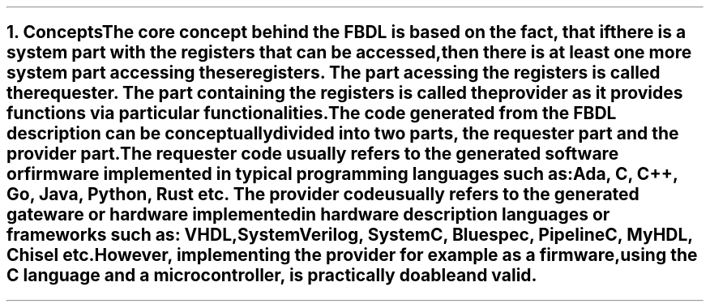 .bp
.NH
.XN Concepts
.LP
The core concept behind the FBDL is based on the fact, that if there is a system part with the registers that can be accessed, then there is at least one more system part accessing these registers.
The part acessing the registers is called the
.I requester .
The part containing the registers is called the
.I provider
as it provides functions via particular functionalities.
.LP
The code generated from the FBDL description can be conceptually divided into two parts, the requester part and the provider part.
The requester code usually refers to the generated software or firmware implemented in typical programming languages such as: Ada, C, C++, Go, Java, Python, Rust etc.
The provider code usually refers to the generated gateware or hardware implemented in hardware description languages or frameworks such as: VHDL, SystemVerilog, SystemC, Bluespec, PipelineC, MyHDL, Chisel etc.
However, implementing the provider for example as a firmware, using the C language and a microcontroller, is practically doable and valid.

